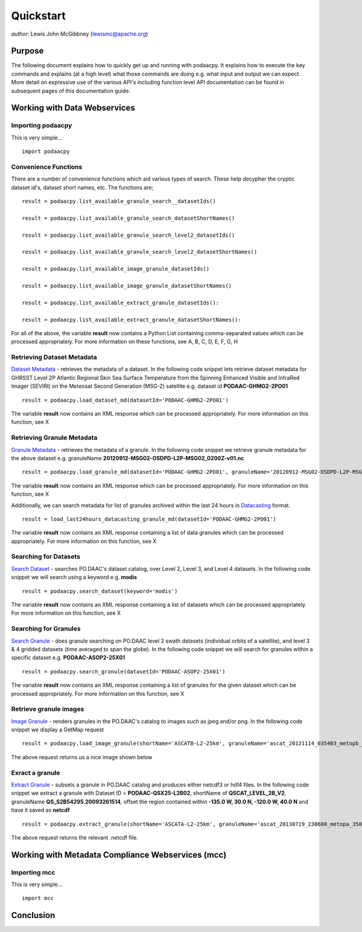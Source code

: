 .. # encoding: utf-8
   # Licensed to the Apache Software Foundation (ASF) under one or more
   # contributor license agreements.  See the NOTICE file distributed with
   # this work for additional information regarding copyright ownership.
   # The ASF licenses this file to You under the Apache License, Version 2.0
   # (the "License"); you may not use this file except in compliance with
   # the License.  You may obtain a copy of the License at
   #
   #     http://www.apache.org/licenses/LICENSE-2.0
   #
   # Unless required by applicable law or agreed to in writing, software
   # distributed under the License is distributed on an "AS IS" BASIS,
   # WITHOUT WARRANTIES OR CONDITIONS OF ANY KIND, either express or implied.
   # See the License for the specific language governing permissions and
   # limitations under the License.
   
Quickstart
**********

*author*: Lewis John McGibbney (lewismc@apache.org)

Purpose
-------
The following document explains how to quickly get up and running with podaacpy. It explains how to execute the key commands and explains (at a high level) what those commands are doing e.g. what input and output we can expect. More detail on expressive use of the various API's including function level API documentation can be found in subsequent pages of this documentation guide.

.. _data:

Working with Data Webservices
-----------------------------

Importing podaacpy
^^^^^^^^^^^^^^^^^^
This is very simple... ::
  
  import podaacpy

Convenience Functions
^^^^^^^^^^^^^^^^^^^^^
There are a number of convenience functions which aid various types of search. These help decypher the cryptic dataset id's, dataset short names, etc. The functions are; ::


   result = podaacpy.list_available_granule_search__datasetIds()

   result = podaacpy.list_available_granule_search_datasetShortNames()

   result = podaacpy.list_available_granule_search_level2_datasetIds()

   result = podaacpy.list_available_granule_search_level2_datasetShortNames()

   result = podaacpy.list_available_image_granule_datasetIds()

   result = podaacpy.list_available_image_granule_datasetShortNames()

   result = podaacpy.list_available_extract_granule_datasetIds():
  
   result = podaacpy.list_available_extract_granule_datasetShortNames():

For all of the above, the variable **result** now contains a Python List containing comma-separated values which can be processed appropriately.
For more information on these functions, see A, B, C, D, E, F, G, H

Retrieving Dataset Metadata
^^^^^^^^^^^^^^^^^^^^^^^^^^^
`Dataset Metadata <http://podaac.jpl.nasa.gov/ws/search/dataset/index.html>`_ - retrieves the metadata of a dataset. In the following code snippet lets retrieve dataset metadata for GHRSST Level 2P Atlantic Regional Skin Sea Surface Temperature from the Spinning Enhanced Visible and InfraRed Imager (SEVIRI) on the Meteosat Second Generation (MSG-2) satellite e.g. dataset id **PODAAC-GHMG2-2PO01** ::

  result = podaacpy.load_dataset_md(datasetId='PODAAC-GHMG2-2PO01')

The variable **result** now contains an XML response which can be processed appropriately.
For more information on this function, see X

Retrieving Granule Metadata
^^^^^^^^^^^^^^^^^^^^^^^^^^^
`Granule Metadata <http://podaac.jpl.nasa.gov/ws/metadata/granule/index.html>`_ - retrieves the metadata of a granule. In the following code snippet we retrieve granule metadata for the above dataset e.g. granuleName **20120912-MSG02-OSDPD-L2P-MSG02_0200Z-v01.nc** ::

  result = podaacpy.load_granule_md(datasetId='PODAAC-GHMG2-2PO01', granuleName='20120912-MSG02-OSDPD-L2P-MSG02_0200Z-v01.nc')

The variable **result** now contains an XML response which can be processed appropriately.
For more information on this function, see X

Additionally, we can search metadata for list of granules archived within the last 24 hours in `Datacasting <http://datacasting.jpl.nasa.gov/xml_specification/>`_ format. ::

  result = load_last24hours_datacasting_granule_md(datasetId='PODAAC-GHMG2-2PO01')

The variable **result** now contains an XML response containing a list of data granules which can be processed appropriately.
For more information on this function, see X

Searching for Datasets
^^^^^^^^^^^^^^^^^^^^^^
`Search Dataset <http://podaac.jpl.nasa.gov/ws/search/dataset/index.html>`_ - searches PO.DAAC's dataset catalog, over Level 2, Level 3, and Level 4 datasets. In the following code snippet we will search using a keyword e.g. **modis** ::

   result = podaacpy.search_dataset(keyword='modis')

The variable **result** now contains an XML response containing a list of datasets which can be processed appropriately.
For more information on this function, see X

Searching for Granules
^^^^^^^^^^^^^^^^^^^^^^^
`Search Granule <http://podaac.jpl.nasa.gov/ws/search/granule/index.html>`_ - does granule searching on PO.DAAC level 2 swath datasets (individual orbits of a satellite), and level 3 & 4 gridded datasets (time averaged to span the globe). In the following code snippet we will search for granules within a specific dataset e.g. **PODAAC-ASOP2-25X01** ::

   result = podaacpy.search_granule(datasetId='PODAAC-ASOP2-25X01')

The variable **result** now contains an XML response containing a list of granules for the given dataset which can be processed appropriately.
For more information on this function, see X

Retrieve granule images
^^^^^^^^^^^^^^^^^^^^^^^
`Image Granule <http://podaac.jpl.nasa.gov/ws/image/granule/index.html>`_ - renders granules in the PO.DAAC's catalog to images such as jpeg and/or png. In the following code snippet we display a GetMap request ::

   result = podaacpy.load_image_granule(shortName='ASCATB-L2-25km', granuleName='ascat_20121114_035403_metopb_00817_eps_o_250_2101_ovw.l2.nc', request='GetMap', layers='wind_speed_selection', styles='', version='1.3.0', format='image/png', srs='', bbox='-180,-66.43,180,79.91', height='300', width='600', service='WMS', transparent='True')

The above request returns us a nice image shown below

.. image:: granule.png

Exract a granule
^^^^^^^^^^^^^^^^
`Extract Granule <http://podaac.jpl.nasa.gov/ws/extract/granule/index.html>`_ - subsets a granule in PO.DAAC catalog and produces either netcdf3 or hdf4 files. In the following code snippet we extract a granule with Dataset ID = **PODAAC-QSX25-L2B02**, shortName of **QSCAT_LEVEL_2B_V2**, granuleName **QS_S2B54295.20093261514**, offset the region contained within **-135.0 W, 30.0 N, -120.0 W, 40.0 N** and have it saved as **netcdf** ::

   result = podaacpy.extract_granule(shortName='ASCATA-L2-25km', granuleName='ascat_20130719_230600_metopa_35024_eps_o_250_2200_ovw.l2.nc', bbox='-180,-90,180,90', format='netcdf')

The above request returns the relevant .netcdf file.

.. _mcc:

Working with Metadata Compliance Webservices (mcc)
--------------------------------------------------

Importing mcc
^^^^^^^^^^^^^
This is very simple... ::
  
  import mcc

.. _concl:

Conclusion
----------
